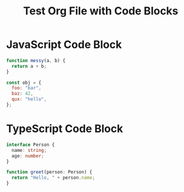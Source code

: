 #+TITLE: Test Org File with Code Blocks

* JavaScript Code Block
#+BEGIN_SRC js
function messy(a, b) {
  return a + b;
}

const obj = {
  foo: "bar",
  baz: 42,
  qux: "hello",
};
#+END_SRC

* TypeScript Code Block
#+BEGIN_SRC typescript
interface Person {
  name: string;
  age: number;
}

function greet(person: Person) {
  return "Hello, " + person.name;
}
#+END_SRC
